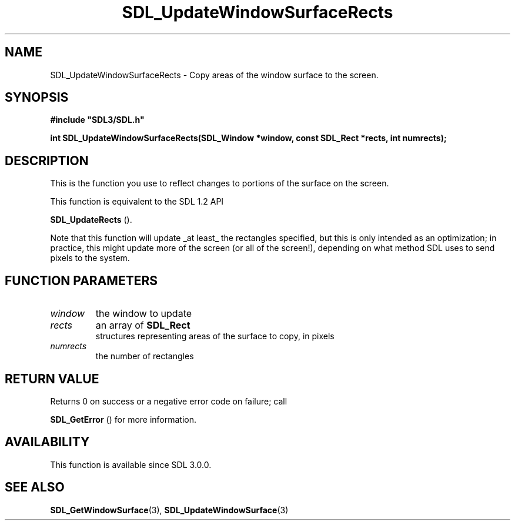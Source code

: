 .\" This manpage content is licensed under Creative Commons
.\"  Attribution 4.0 International (CC BY 4.0)
.\"   https://creativecommons.org/licenses/by/4.0/
.\" This manpage was generated from SDL's wiki page for SDL_UpdateWindowSurfaceRects:
.\"   https://wiki.libsdl.org/SDL_UpdateWindowSurfaceRects
.\" Generated with SDL/build-scripts/wikiheaders.pl
.\"  revision SDL-aba3038
.\" Please report issues in this manpage's content at:
.\"   https://github.com/libsdl-org/sdlwiki/issues/new
.\" Please report issues in the generation of this manpage from the wiki at:
.\"   https://github.com/libsdl-org/SDL/issues/new?title=Misgenerated%20manpage%20for%20SDL_UpdateWindowSurfaceRects
.\" SDL can be found at https://libsdl.org/
.de URL
\$2 \(laURL: \$1 \(ra\$3
..
.if \n[.g] .mso www.tmac
.TH SDL_UpdateWindowSurfaceRects 3 "SDL 3.0.0" "SDL" "SDL3 FUNCTIONS"
.SH NAME
SDL_UpdateWindowSurfaceRects \- Copy areas of the window surface to the screen\[char46]
.SH SYNOPSIS
.nf
.B #include \(dqSDL3/SDL.h\(dq
.PP
.BI "int SDL_UpdateWindowSurfaceRects(SDL_Window *window, const SDL_Rect *rects, int numrects);
.fi
.SH DESCRIPTION
This is the function you use to reflect changes to portions of the surface
on the screen\[char46]

This function is equivalent to the SDL 1\[char46]2 API

.BR SDL_UpdateRects
()\[char46]

Note that this function will update _at least_ the rectangles specified,
but this is only intended as an optimization; in practice, this might
update more of the screen (or all of the screen!), depending on what method
SDL uses to send pixels to the system\[char46]

.SH FUNCTION PARAMETERS
.TP
.I window
the window to update
.TP
.I rects
an array of 
.BR SDL_Rect
 structures representing areas of the surface to copy, in pixels
.TP
.I numrects
the number of rectangles
.SH RETURN VALUE
Returns 0 on success or a negative error code on failure; call

.BR SDL_GetError
() for more information\[char46]

.SH AVAILABILITY
This function is available since SDL 3\[char46]0\[char46]0\[char46]

.SH SEE ALSO
.BR SDL_GetWindowSurface (3),
.BR SDL_UpdateWindowSurface (3)
